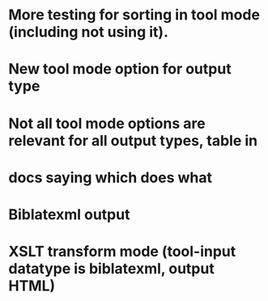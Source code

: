 * More testing for sorting in tool mode (including not using it).
* New tool mode option for output type
* Not all tool mode options are relevant for all output types, table in
* docs saying which does what
* Biblatexml output
* XSLT transform mode (tool-input datatype is biblatexml, output HTML)

